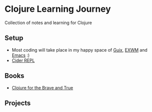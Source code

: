 * Clojure Learning Journey
Collection of notes and learning for Clojure

** Setup
- Most coding will take place in my happy space of [[https://guix.gnu.org/][Guix]], [[https://github.com/emacs-exwm/exwm][EXWM]] and [[https://www.gnu.org/software/emacs/][Emacs]] :)
- [[https://cider.mx/][Cider REPL]]
** Books
- [[https://www.braveclojure.com/][Clojure for the Brave and True]]
** Projects

